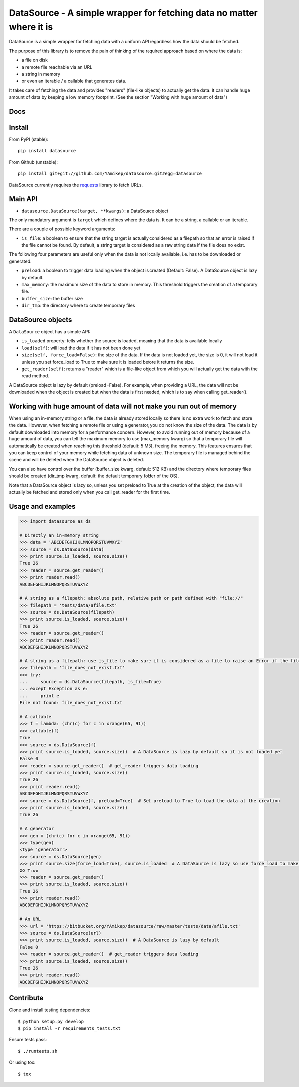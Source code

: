=====================================================================
DataSource - A simple wrapper for fetching data no matter where it is
=====================================================================

.. image:: https://secure.travis-ci.org/YAmikep/datasource.png
    :target: https://travis-ci.org/YAmikep/datasource

.. image:: https://coveralls.io/repos/YAmikep/datasource/badge.png
   :target: https://coveralls.io/r/YAmikep/datasource  

.. image:: https://pypip.in/v/datasource/badge.png
    :target: https://crate.io/packages/datasource/

.. image:: https://pypip.in/d/datasource/badge.png
    :target: https://crate.io/packages/datasource/


DataSource is a simple wrapper for fetching data with a uniform API regardless how the data should be fetched.

The purpose of this library is to remove the pain of thinking of the required approach based on where the data is:

- a file on disk
- a remote file reachable via an URL
- a string in memory
- or even an iterable / a callable that generates data.

It takes care of fetching the data and provides "readers" (file-like objects) to actually get the data.
It can handle huge amount of data by keeping a low memory footprint. (See the section "Working with huge amount of data")



Docs
----

.. http://datasource.readthedocs.org/en/latest/



Install
-------

From PyPI (stable)::

    pip install datasource

From Github (unstable)::

    pip install git+git://github.com/YAmikep/datasource.git#egg=datasource

DataSource currently requires the `requests <http://docs.python-requests.org/>`_ library to fetch URLs.



Main API
---------

- ``datasource.DataSource(target, **kwargs)``: a DataSource object

The only mandatory argument is ``target`` which defines where the data is. It can be a string, a callable or an iterable.

There are a couple of possible keyword arguments:

- ``is_file``: a boolean to ensure that the string target is actually considered as a filepath so that an error is raised if the file cannot be found. By default, a string target is considered as a raw string data if the file does no exist.


The following four parameters are useful only when the data is not locally available, i.e. has to be downloaded or generated.

- ``preload``: a boolean to trigger data loading when the object is created (Default: False). A DataSource object is lazy by default.
- ``max_memory``: the maximum size of the data to store in memory. This threshold triggers the creation of a temporary file.
- ``buffer_size``: the buffer size
- ``dir_tmp``: the directory where to create temporary files



DataSource objects
------------------

A ``DataSource`` object has a simple API:

- ``is_loaded`` property: tells whether the source is loaded, meaning that the data is available locally
- ``load(self)``: will load the data if it has not been done yet
- ``size(self, force_load=False)``: the size of the data. If the data is not loaded yet, the size is 0, it will not load it unless you set force_load to True to make sure it is loaded before it returns the size.
- ``get_reader(self)``: returns a "reader" which is a file-like object from which you will actually get the data with the read method.


A DataSource object is lazy by default (preload=False). For example, when providing a URL, the data will not be downloaded when the object is created but when the data is first needed, which is to say when calling get_reader().


Working with huge amount of data will not make you run out of memory
--------------------------------------------------------------------
When using an in-memory string or a file, the data is already stored locally so there is no extra work to fetch and store the data.
However, when fetching a remote file or using a generator, you do not know the size of the data.
The data is by default downloaded into memory for a performance concern. However, to avoid running out of memory because of a huge amount of data, you can tell the maximum memory to use (max_memory kwarg) so that a temporary file will automatically be created when reaching this threshold (default: 5 MB), freeing the memory. This features ensures that you can keep control of your memory while fetching data of unknown size. The temporary file is managed behind the scene and will be deleted when the DataSource object is deleted.

You can also have control over the buffer (buffer_size kwarg, default: 512 KB) and the directory where temporary files should be created (dir_tmp kwarg, default: the default temporary folder of the OS).

Note that a DataSource object is lazy so, unless you set preload to True at the creation of the object, the data will actually be fetched and stored only when you call get_reader for the first time.


Usage and examples
------------------

.. code:: python

    >>> import datasource as ds

    # Directly an in-memory string
    >>> data = 'ABCDEFGHIJKLMNOPQRSTUVWXYZ'
    >>> source = ds.DataSource(data)
    >>> print source.is_loaded, source.size()
    True 26
    >>> reader = source.get_reader()
    >>> print reader.read()
    ABCDEFGHIJKLMNOPQRSTUVWXYZ

    # A string as a filepath: absolute path, relative path or path defined with "file://"
    >>> filepath = 'tests/data/afile.txt'
    >>> source = ds.DataSource(filepath)
    >>> print source.is_loaded, source.size()
    True 26
    >>> reader = source.get_reader()
    >>> print reader.read()
    ABCDEFGHIJKLMNOPQRSTUVWXYZ

    # A string as a filepath: use is_file to make sure it is considered as a file to raise an Error if the file does not exist
    >>> filepath = 'file_does_not_exist.txt'
    >>> try:
    ...     source = ds.DataSource(filepath, is_file=True)
    ... except Exception as e:
    ...     print e
    File not found: file_does_not_exist.txt

    # A callable
    >>> f = lambda: (chr(c) for c in xrange(65, 91))
    >>> callable(f)
    True
    >>> source = ds.DataSource(f)
    >>> print source.is_loaded, source.size()  # A DataSource is lazy by default so it is not loaded yet
    False 0
    >>> reader = source.get_reader()  # get_reader triggers data loading
    >>> print source.is_loaded, source.size()
    True 26
    >>> print reader.read()
    ABCDEFGHIJKLMNOPQRSTUVWXYZ
    >>> source = ds.DataSource(f, preload=True)  # Set preload to True to load the data at the creation
    >>> print source.is_loaded, source.size()
    True 26

    # A generator
    >>> gen = (chr(c) for c in xrange(65, 91))
    >>> type(gen)
    <type 'generator'>
    >>> source = ds.DataSource(gen)
    >>> print source.size(force_load=True), source.is_loaded  # A DataSource is lazy so use force_load to make sure it is loaded
    26 True
    >>> reader = source.get_reader()
    >>> print source.is_loaded, source.size()
    True 26
    >>> print reader.read()
    ABCDEFGHIJKLMNOPQRSTUVWXYZ

    # An URL
    >>> url = 'https://bitbucket.org/YAmikep/datasource/raw/master/tests/data/afile.txt'
    >>> source = ds.DataSource(url)
    >>> print source.is_loaded, source.size()  # A DataSource is lazy by default
    False 0
    >>> reader = source.get_reader()  # get_reader triggers data loading
    >>> print source.is_loaded, source.size()
    True 26
    >>> print reader.read()
    ABCDEFGHIJKLMNOPQRSTUVWXYZ



Contribute
----------

Clone and install testing dependencies::

    $ python setup.py develop 
    $ pip install -r requirements_tests.txt

Ensure tests pass::

    $ ./runtests.sh

Or using tox::

    $ tox
